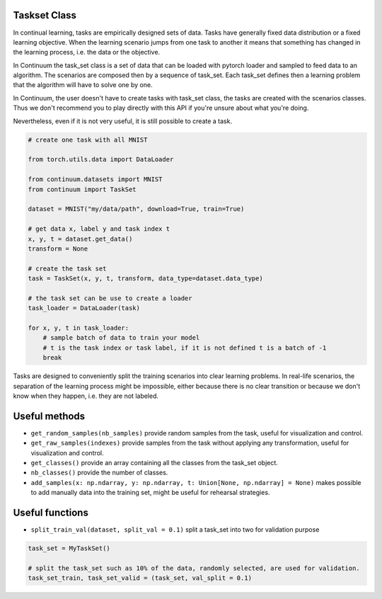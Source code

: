 Taskset Class
-----------------


In continual learning, tasks are empirically designed sets of data. Tasks have generally fixed data distribution or a fixed learning objective.
When the learning scenario jumps from one task to another it means that something has changed in the learning process, i.e. the data or the objective.

In Continuum the task_set class is a set of data that can be loaded with pytorch loader and sampled to feed data to an algorithm.
The scenarios are composed then by a sequence of task_set. Each task_set defines then a learning problem that the algorithm will have to solve one by one.

In Continuum, the user doesn't have to create tasks with task_set class, the tasks are created with the scenarios classes.
Thus we don't recommend you to play directly with this API if you're unsure about what you're doing.

Nevertheless, even if it is not very useful, it is still possible to create a task.

.. code-block:: python

    # create one task with all MNIST

    from torch.utils.data import DataLoader

    from continuum.datasets import MNIST
    from continuum import TaskSet

    dataset = MNIST("my/data/path", download=True, train=True)

    # get data x, label y and task index t
    x, y, t = dataset.get_data()
    transform = None

    # create the task set
    task = TaskSet(x, y, t, transform, data_type=dataset.data_type)

    # the task set can be use to create a loader
    task_loader = DataLoader(task)

    for x, y, t in task_loader:
        # sample batch of data to train your model
        # t is the task index or task label, if it is not defined t is a batch of -1
        break



Tasks are designed to conveniently split the training scenarios into clear learning problems.
In real-life scenarios, the separation of the learning process might be impossible, either because there is no clear transition or because we don't know when they happen, i.e. they are not labeled.


Useful methods
--------------------

- ``get_random_samples(nb_samples)`` provide random samples from the task, useful for visualization and control.

- ``get_raw_samples(indexes)`` provide samples from the task without applying any transformation, useful for visualization and control.

- ``get_classes()`` provide an array containing all the classes from the task_set object.

- ``nb_classes()`` provide the number of classes.

- ``add_samples(x: np.ndarray, y: np.ndarray, t: Union[None, np.ndarray] = None)`` makes possible to add manually data into the training set, might be useful for rehearsal strategies.

Useful functions
--------------------

- ``split_train_val(dataset, split_val = 0.1)`` split a task_set into two for validation purpose

.. code-block:: python

    task_set = MyTaskSet()

    # split the task_set such as 10% of the data, randomly selected, are used for validation.
    task_set_train, task_set_valid = (task_set, val_split = 0.1)

